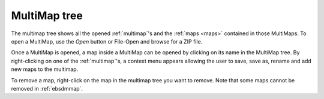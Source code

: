 
.. _multimap-tree:

MultiMap tree
=============

The multimap tree shows all the opened :ref:`multimap`'s and the 
:ref:`maps <maps>` contained in those MultiMaps.
To open a MultiMap, use the *Open* button or File-Open and browse for a ZIP 
file.

Once a MultiMap is opened, a map inside a MultiMap can be opened by clicking on 
its name in the MultiMap tree.
By right-clicking on one of the :ref:`multimap`'s, a context menu appears
allowing the user to save, save as, rename and add new maps to the multimap.

.. image:: /images/multimap_tree/contextmenu.png
   :align: center
   
To remove a map, right-click on the map in the multimap tree you want to remove.
Note that some maps cannot be removed in :ref:`ebsdmmap`.